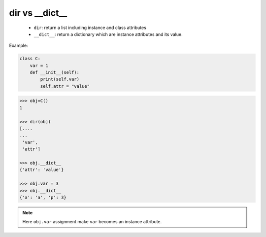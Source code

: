===============
dir vs __dict__
===============

  * ``dir``: return a list including instance and class attributes
  * ``__dict__``: return a dictionary which are instance attributes and its value.

Example:

.. code:: python

    class C:
        var = 1
        def __init__(self):
            print(self.var)
            self.attr = "value"

.. code:: python

    >>> obj=C()
    1
    
    >>> dir(obj)
    [....
    ...
     'var',
     'attr']

    >>> obj.__dict__
    {'attr': 'value'}

    >>> obj.var = 3
    >>> obj.__dict__
    {'a': 'a', 'p': 3}


.. note::

    Here ``obj.var`` assignment make ``var`` becomes an instance attribute.
